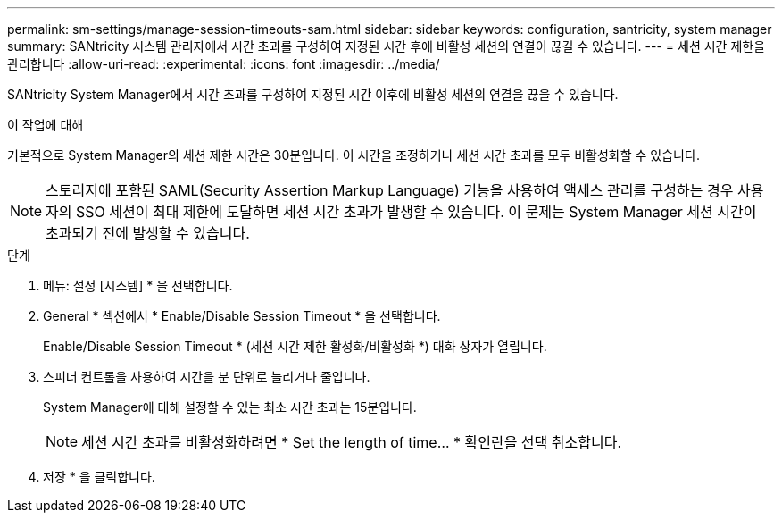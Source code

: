 ---
permalink: sm-settings/manage-session-timeouts-sam.html 
sidebar: sidebar 
keywords: configuration, santricity, system manager 
summary: SANtricity 시스템 관리자에서 시간 초과를 구성하여 지정된 시간 후에 비활성 세션의 연결이 끊길 수 있습니다. 
---
= 세션 시간 제한을 관리합니다
:allow-uri-read: 
:experimental: 
:icons: font
:imagesdir: ../media/


[role="lead"]
SANtricity System Manager에서 시간 초과를 구성하여 지정된 시간 이후에 비활성 세션의 연결을 끊을 수 있습니다.

.이 작업에 대해
기본적으로 System Manager의 세션 제한 시간은 30분입니다. 이 시간을 조정하거나 세션 시간 초과를 모두 비활성화할 수 있습니다.

[NOTE]
====
스토리지에 포함된 SAML(Security Assertion Markup Language) 기능을 사용하여 액세스 관리를 구성하는 경우 사용자의 SSO 세션이 최대 제한에 도달하면 세션 시간 초과가 발생할 수 있습니다. 이 문제는 System Manager 세션 시간이 초과되기 전에 발생할 수 있습니다.

====
.단계
. 메뉴: 설정 [시스템] * 을 선택합니다.
. General * 섹션에서 * Enable/Disable Session Timeout * 을 선택합니다.
+
Enable/Disable Session Timeout * (세션 시간 제한 활성화/비활성화 *) 대화 상자가 열립니다.

. 스피너 컨트롤을 사용하여 시간을 분 단위로 늘리거나 줄입니다.
+
System Manager에 대해 설정할 수 있는 최소 시간 초과는 15분입니다.

+
[NOTE]
====
세션 시간 초과를 비활성화하려면 * Set the length of time... * 확인란을 선택 취소합니다.

====
. 저장 * 을 클릭합니다.

